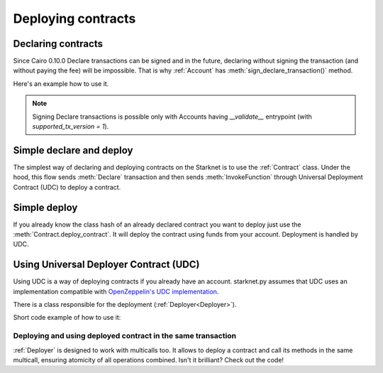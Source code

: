 Deploying contracts
===================

Declaring contracts
-------------------

Since Cairo 0.10.0 Declare transactions can be signed and in the future, declaring without signing the transaction
(and without paying the fee) will be impossible. That is why :ref:`Account` has
:meth:`sign_declare_transaction()` method.

Here's an example how to use it.

.. codesnippet:: ../../starknet_py/tests/e2e/docs/guide/test_declaring_contracts.py
    :language: python
    :dedent: 4

.. note::

    Signing Declare transactions is possible only with Accounts having `__validate__` entrypoint (with `supported_tx_version = 1`).



Simple declare and deploy
-------------------------

The simplest way of declaring and deploying contracts on the Starknet is to use the :ref:`Contract` class.
Under the hood, this flow sends :meth:`Declare` transaction and then sends :meth:`InvokeFunction`
through Universal Deployment Contract (UDC) to deploy a contract.

.. codesnippet:: ../../starknet_py/tests/e2e/docs/guide/test_simple_declare_and_deploy.py
    :language: python
    :dedent: 4

Simple deploy
-------------

If you already know the class hash of an already declared contract you want to deploy just use the :meth:`Contract.deploy_contract`.
It will deploy the contract using funds from your account. Deployment is handled by UDC.

.. codesnippet:: ../../starknet_py/tests/e2e/docs/guide/test_simple_deploy.py
    :language: python
    :dedent: 4

.. _UDC paragraph:

Using Universal Deployer Contract (UDC)
---------------------------------------

Using UDC is a way of deploying contracts if you already have an account. starknet.py assumes that UDC uses an implementation compatible
with `OpenZeppelin's UDC implementation <https://github.com/OpenZeppelin/cairo-contracts/blob/main/src/openzeppelin/utils/presets/UniversalDeployer.cairo>`_.

There is a class responsible for the deployment (:ref:`Deployer<Deployer>`).

Short code example of how to use it:

.. codesnippet:: ../../starknet_py/tests/e2e/docs/guide/test_deploying_with_udc.py
    :language: python
    :dedent: 4

Deploying and using deployed contract in the same transaction
#############################################################

:ref:`Deployer` is designed to work with multicalls too. It allows to deploy a contract
and call its methods in the same multicall, ensuring atomicity of all operations combined.
Isn't it brilliant? Check out the code!

.. codesnippet:: ../../starknet_py/tests/e2e/docs/guide/test_deploying_in_multicall.py
    :language: python
    :dedent: 4
